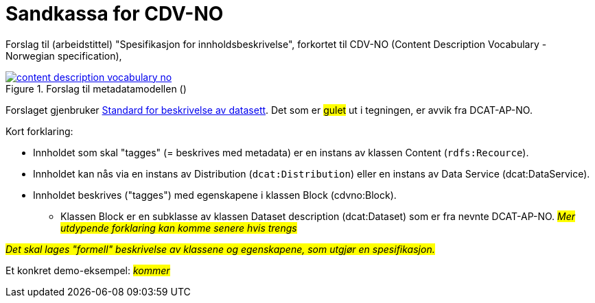 = Sandkassa for CDV-NO

Forslag til (arbeidstittel) "Spesifikasjon for innholdsbeskrivelse", forkortet til CDV-NO (Content Description Vocabulary - Norwegian specification),  

.Forslag til metadatamodellen ()
[link=images/content-description-vocabulary-no.png]
image::images/content-description-vocabulary-no.png[]

Forslaget gjenbruker https://data.norge.no/specification/dcat-ap-no[Standard for beskrivelse av datasett, datatjenester og datakataloger (DCAT-AP-NO) ↗, window="_blank", role="ext-link"]. Det som er #gulet# ut i tegningen, er avvik fra DCAT-AP-NO.  

Kort forklaring: 

* Innholdet som skal "tagges" (= beskrives med metadata) er en instans av klassen Content (`rdfs:Recource`).
* Innholdet kan nås via en instans av Distribution (`dcat:Distribution`) eller en instans av Data Service (dcat:DataService).
* Innholdet beskrives ("tagges") med egenskapene i klassen Block (cdvno:Block).
** Klassen Block er en subklasse av klassen Dataset description (dcat:Dataset) som er fra nevnte DCAT-AP-NO. 
#_Mer utdypende forklaring kan komme senere hvis trengs_#

#_Det skal lages "formell" beskrivelse av klassene og egenskapene, som utgjør en spesifikasjon._#

Et konkret demo-eksempel: #_kommer_# 